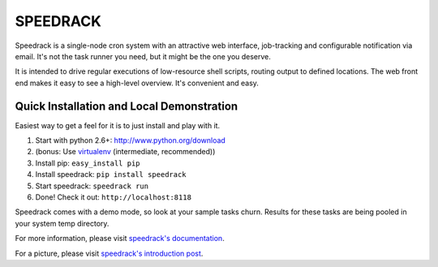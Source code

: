=========
SPEEDRACK
=========

Speedrack is a single-node cron system with an attractive web interface, job-tracking and configurable notification via email. It's not the task runner you need, but it might be the one you deserve.

It is intended to drive regular executions of low-resource shell scripts, routing output to defined locations. The web front end makes it easy to see a high-level overview. It's convenient and easy.

Quick Installation and Local Demonstration
------------------------------------------

Easiest way to get a feel for it is to just install and play with it.

1. Start with python 2.6+: http://www.python.org/download
2. (bonus: Use virtualenv_ (intermediate, recommended))
3. Install pip: ``easy_install pip``
4. Install speedrack: ``pip install speedrack``
5. Start speedrack: ``speedrack run``
6. Done! Check it out: ``http://localhost:8118``

.. _virtualenv: http://pypi.python.org/pypi/virtualenv

Speedrack comes with a demo mode, so look at your sample tasks churn. Results for these tasks are being pooled in your system temp directory.

For more information, please visit `speedrack's documentation`_.

For a picture, please visit `speedrack's introduction post`_.

.. _speedrack's documentation: http://speedrack.readthedocs.org/
.. _speedrack's introduction post: http://spaceponies.com/speedrack-initial-release/


